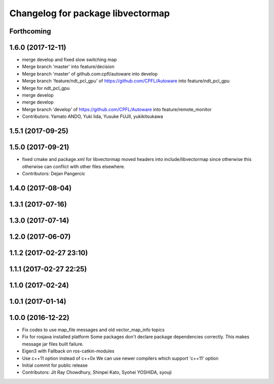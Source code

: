 ^^^^^^^^^^^^^^^^^^^^^^^^^^^^^^^^^^
Changelog for package libvectormap
^^^^^^^^^^^^^^^^^^^^^^^^^^^^^^^^^^

Forthcoming
-----------

1.6.0 (2017-12-11)
------------------
* merge develop and fixed slow switching map
* Merge branch 'master' into feature/decision
* Merge branch 'master' of github.com:cpfl/autoware into develop
* Merge branch 'feature/ndt_pcl_gpu' of https://github.com/CPFL/Autoware into feature/ndt_pcl_gpu
* Merge for ndt_pcl_gpu
* merge develop
* merge develop
* Merge branch 'develop' of https://github.com/CPFL/Autoware into feature/remote_monitor
* Contributors: Yamato ANDO, Yuki Iida, Yusuke FUJII, yukikitsukawa

1.5.1 (2017-09-25)
------------------

1.5.0 (2017-09-21)
------------------
* fixed cmake and package.xml for libvectormap
  moved headers into include/libvectormap since otherwise this otherwise can conflict with other files elsewhere.
* Contributors: Dejan Pangercic

1.4.0 (2017-08-04)
------------------

1.3.1 (2017-07-16)
------------------

1.3.0 (2017-07-14)
------------------

1.2.0 (2017-06-07)
------------------

1.1.2 (2017-02-27 23:10)
------------------------

1.1.1 (2017-02-27 22:25)
------------------------

1.1.0 (2017-02-24)
------------------

1.0.1 (2017-01-14)
------------------

1.0.0 (2016-12-22)
------------------
* Fix codes to use map_file messages and old vector_map_info topics
* Fix for rosjava installed platform
  Some packages don't declare package dependencies correctly.
  This makes message jar files built failure.
* Eigen3 with Fallback on ros-catkin-modules
* Use c++11 option instead of c++0x
  We can use newer compilers which support 'c++11' option
* Initial commit for public release
* Contributors: Jit Ray Chowdhury, Shinpei Kato, Syohei YOSHIDA, syouji
